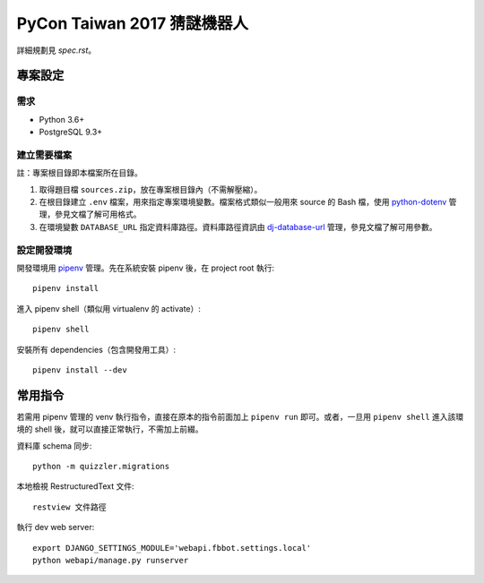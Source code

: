 ============================
PyCon Taiwan 2017 猜謎機器人
============================

詳細規劃見 `spec.rst`。


專案設定
=============

需求
---------

* Python 3.6+
* PostgreSQL 9.3+


建立需要檔案
------------

註：專案根目錄即本檔案所在目錄。

1. 取得題目檔 ``sources.zip``，放在專案根目錄內（不需解壓縮）。
2. 在根目錄建立 ``.env`` 檔案，用來指定專案環境變數。檔案格式類似一般用來 source 的 Bash 檔，使用 `python-dotenv`_ 管理，參見文檔了解可用格式。
3. 在環境變數 ``DATABASE_URL`` 指定資料庫路徑。資料庫路徑資訊由 `dj-database-url`_ 管理，參見文檔了解可用參數。

.. _`python-dotenv`: https://github.com/theskumar/python-dotenv
.. _`dj-database-url`: https://github.com/kennethreitz/dj-database-url


設定開發環境
------------

開發環境用 pipenv_ 管理。先在系統安裝 pipenv 後，在 project root 執行::

    pipenv install

進入 pipenv shell（類似用 virtualenv 的 activate）::

    pipenv shell

安裝所有 dependencies（包含開發用工具）::

    pipenv install --dev

.. _pipenv: http://docs.pipenv.org


常用指令
=========

若需用 pipenv 管理的 venv 執行指令，直接在原本的指令前面加上 ``pipenv run`` 即可。或者，一旦用 ``pipenv shell`` 進入該環境的 shell 後，就可以直接正常執行，不需加上前綴。

資料庫 schema 同步::

    python -m quizzler.migrations


本地檢視 RestructuredText 文件::

    restview 文件路徑


執行 dev web server::

    export DJANGO_SETTINGS_MODULE='webapi.fbbot.settings.local'
    python webapi/manage.py runserver
